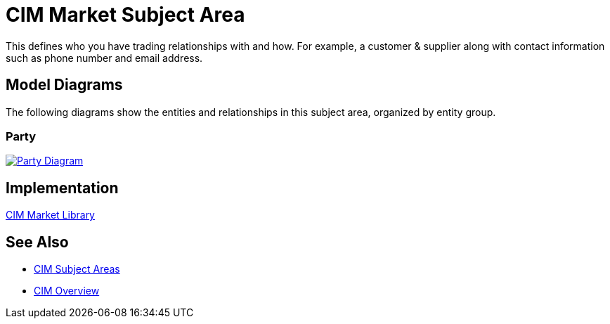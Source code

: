 = CIM Market Subject Area

This defines who you have trading relationships with and how. For example, a customer & supplier along with contact information such as phone number and email address.

== Model Diagrams

The following diagrams show the entities and relationships in this subject area, organized by entity group.

=== Party

image::https://www.mulesoft.com/ext/solutions/draft/images/cim/Party.png[alt="Party Diagram",link="https://www.mulesoft.com/ext/solutions/draft/images/cim/accel-cim-party.png"]

== Implementation

https://anypoint.mulesoft.com/exchange/997d5e99-287f-4f68-bc95-ed435d7c5797/accelerator-cim-market-library[CIM Market Library^]

== See Also

* xref:cim-subject-areas.adoc[CIM Subject Areas]
* xref:cim-overview.adoc[CIM Overview]
